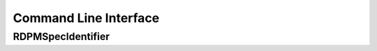 Command Line Interface
######################

.. _cli-doc:
RDPMSpecIdentifier
++++++++++++++++++

.. argparse::
   :ref: RDPMSpecIdentifier.executables.documentation_wrapper
   :prog: RDPMSpecIdentifier2